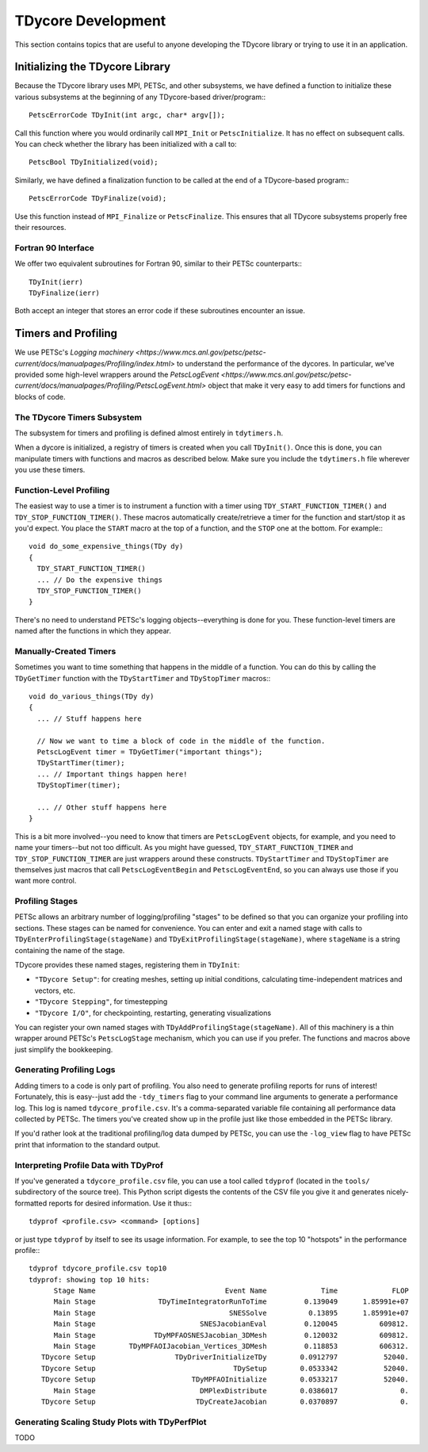 TDycore Development
===================

This section contains topics that are useful to anyone developing the TDycore
library or trying to use it in an application.

Initializing the TDycore Library
--------------------------------

Because the TDycore library uses MPI, PETSc, and other subsystems, we have
defined a function to initialize these various subsystems at the beginning of
any TDycore-based driver/program:::

    PetscErrorCode TDyInit(int argc, char* argv[]);

Call this function where you would ordinarily call ``MPI_Init`` or
``PetscInitialize``. It has no effect on subsequent calls. You can check whether
the library has been initialized with a call to::

    PetscBool TDyInitialized(void);

Similarly, we have defined a finalization function to be called at the end of a
TDycore-based program:::

    PetscErrorCode TDyFinalize(void);

Use this function instead of ``MPI_Finalize`` or ``PetscFinalize``. This ensures
that all TDycore subsystems properly free their resources.

Fortran 90 Interface
^^^^^^^^^^^^^^^^^^^^

We offer two equivalent subroutines for Fortran 90, similar to their PETSc
counterparts:::

    TDyInit(ierr)
    TDyFinalize(ierr)

Both accept an integer that stores an error code if these subroutines encounter
an issue.

Timers and Profiling
--------------------

We use PETSc's `Logging machinery <https://www.mcs.anl.gov/petsc/petsc-current/docs/manualpages/Profiling/index.html>`
to understand the performance of the dycores. In particular, we've provided some
high-level wrappers around the `PetscLogEvent <https://www.mcs.anl.gov/petsc/petsc-current/docs/manualpages/Profiling/PetscLogEvent.html>`
object that make it very easy to add timers for functions and blocks of code.

The TDycore Timers Subsystem
^^^^^^^^^^^^^^^^^^^^^^^^^^^^

The subsystem for timers and profiling is defined almost entirely in ``tdytimers.h``.

When a dycore is initialized, a registry of timers is created when you call
``TDyInit()``. Once this is done, you can manipulate timers with functions and
macros as described below. Make sure you include the ``tdytimers.h`` file
wherever you use these timers.

Function-Level Profiling
^^^^^^^^^^^^^^^^^^^^^^^^

The easiest way to use a timer is to instrument a function with a timer using
``TDY_START_FUNCTION_TIMER()`` and ``TDY_STOP_FUNCTION_TIMER()``. These macros
automatically create/retrieve a timer for the function and start/stop it as
you'd expect. You place the ``START`` macro at the top of a function, and the
``STOP`` one at the bottom. For example:::

    void do_some_expensive_things(TDy dy)
    {
      TDY_START_FUNCTION_TIMER()
      ... // Do the expensive things
      TDY_STOP_FUNCTION_TIMER()
    }

There's no need to understand PETSc's logging objects--everything is done for
you. These function-level timers are named after the functions in which they
appear.

Manually-Created Timers
^^^^^^^^^^^^^^^^^^^^^^^

Sometimes you want to time something that happens in the middle of a function.
You can do this by calling the ``TDyGetTimer`` function with the
``TDyStartTimer`` and ``TDyStopTimer`` macros:::

    void do_various_things(TDy dy)
    {
      ... // Stuff happens here

      // Now we want to time a block of code in the middle of the function.
      PetscLogEvent timer = TDyGetTimer("important things");
      TDyStartTimer(timer);
      ... // Important things happen here!
      TDyStopTimer(timer);

      ... // Other stuff happens here
    }

This is a bit more involved--you need to know that timers are ``PetscLogEvent``
objects, for example, and you need to name your timers--but not too difficult.
As you might have guessed, ``TDY_START_FUNCTION_TIMER`` and
``TDY_STOP_FUNCTION_TIMER`` are just wrappers around these constructs.
``TDyStartTimer`` and ``TDyStopTimer`` are themselves just macros that call
``PetscLogEventBegin`` and ``PetscLogEventEnd``, so you can always use those if
you want more control.

Profiling Stages
^^^^^^^^^^^^^^^^

PETSc allows an arbitrary number of logging/profiling "stages" to be defined so
that you can organize your profiling into sections. These stages can be named
for convenience. You can enter and exit a named stage with calls to
``TDyEnterProfilingStage(stageName)`` and ``TDyExitProfilingStage(stageName)``,
where ``stageName`` is a string containing the name of the stage.

TDycore provides these named stages, registering them in ``TDyInit``:

* ``"TDycore Setup"``: for creating meshes, setting up initial conditions,
  calculating time-independent matrices and vectors, etc.
* ``"TDycore Stepping"``, for timestepping
* ``"TDycore I/O"``, for checkpointing, restarting, generating visualizations

You can register your own named stages with ``TDyAddProfilingStage(stageName)``.
All of this machinery is a thin wrapper around PETSc's ``PetscLogStage``
mechanism, which you can use if you prefer. The functions and macros above just
simplify the bookkeeping.

Generating Profiling Logs
^^^^^^^^^^^^^^^^^^^^^^^^^

Adding timers to a code is only part of profiling. You also need to generate
profiling reports for runs of interest! Fortunately, this is easy--just add the
``-tdy_timers`` flag to your command line arguments to generate a performance
log. This log is named ``tdycore_profile.csv``. It's a comma-separated variable
file containing all performance data collected by PETSc. The timers you've
created show up in the profile just like those embedded in the PETSc library.

If you'd rather look at the traditional profiling/log data dumped by PETSc, you
can use the ``-log_view`` flag to have PETSc print that information to the
standard output.

Interpreting Profile Data with TDyProf
^^^^^^^^^^^^^^^^^^^^^^^^^^^^^^^^^^^^^^

If you've generated a ``tdycore_profile.csv`` file, you can use a tool called
``tdyprof`` (located in the ``tools/`` subdirectory of the source tree). This
Python script digests the contents of the CSV file you give it and generates
nicely-formatted reports for desired information. Use it thus:::

    tdyprof <profile.csv> <command> [options]

or just type ``tdyprof`` by itself to see its usage information. For example,
to see the top 10 "hotspots" in the performance profile:::

    tdyprof tdycore_profile.csv top10
    tdyprof: showing top 10 hits:
          Stage Name                               Event Name             Time             FLOP
          Main Stage               TDyTimeIntegratorRunToTime         0.139049      1.85991e+07
          Main Stage                                SNESSolve          0.13895      1.85991e+07
          Main Stage                         SNESJacobianEval         0.120045          609812.
          Main Stage              TDyMPFAOSNESJacobian_3DMesh         0.120032          609812.
          Main Stage        TDyMPFAOIJacobian_Vertices_3DMesh         0.118853          606312.
       TDycore Setup                   TDyDriverInitializeTDy        0.0912797           52040.
       TDycore Setup                                 TDySetup        0.0533342           52040.
       TDycore Setup                       TDyMPFAOInitialize        0.0533217           52040.
          Main Stage                         DMPlexDistribute        0.0386017               0.
       TDycore Setup                        TDyCreateJacobian        0.0370897               0.

Generating Scaling Study Plots with TDyPerfPlot
^^^^^^^^^^^^^^^^^^^^^^^^^^^^^^^^^^^^^^^^^^^^^^^

TODO
